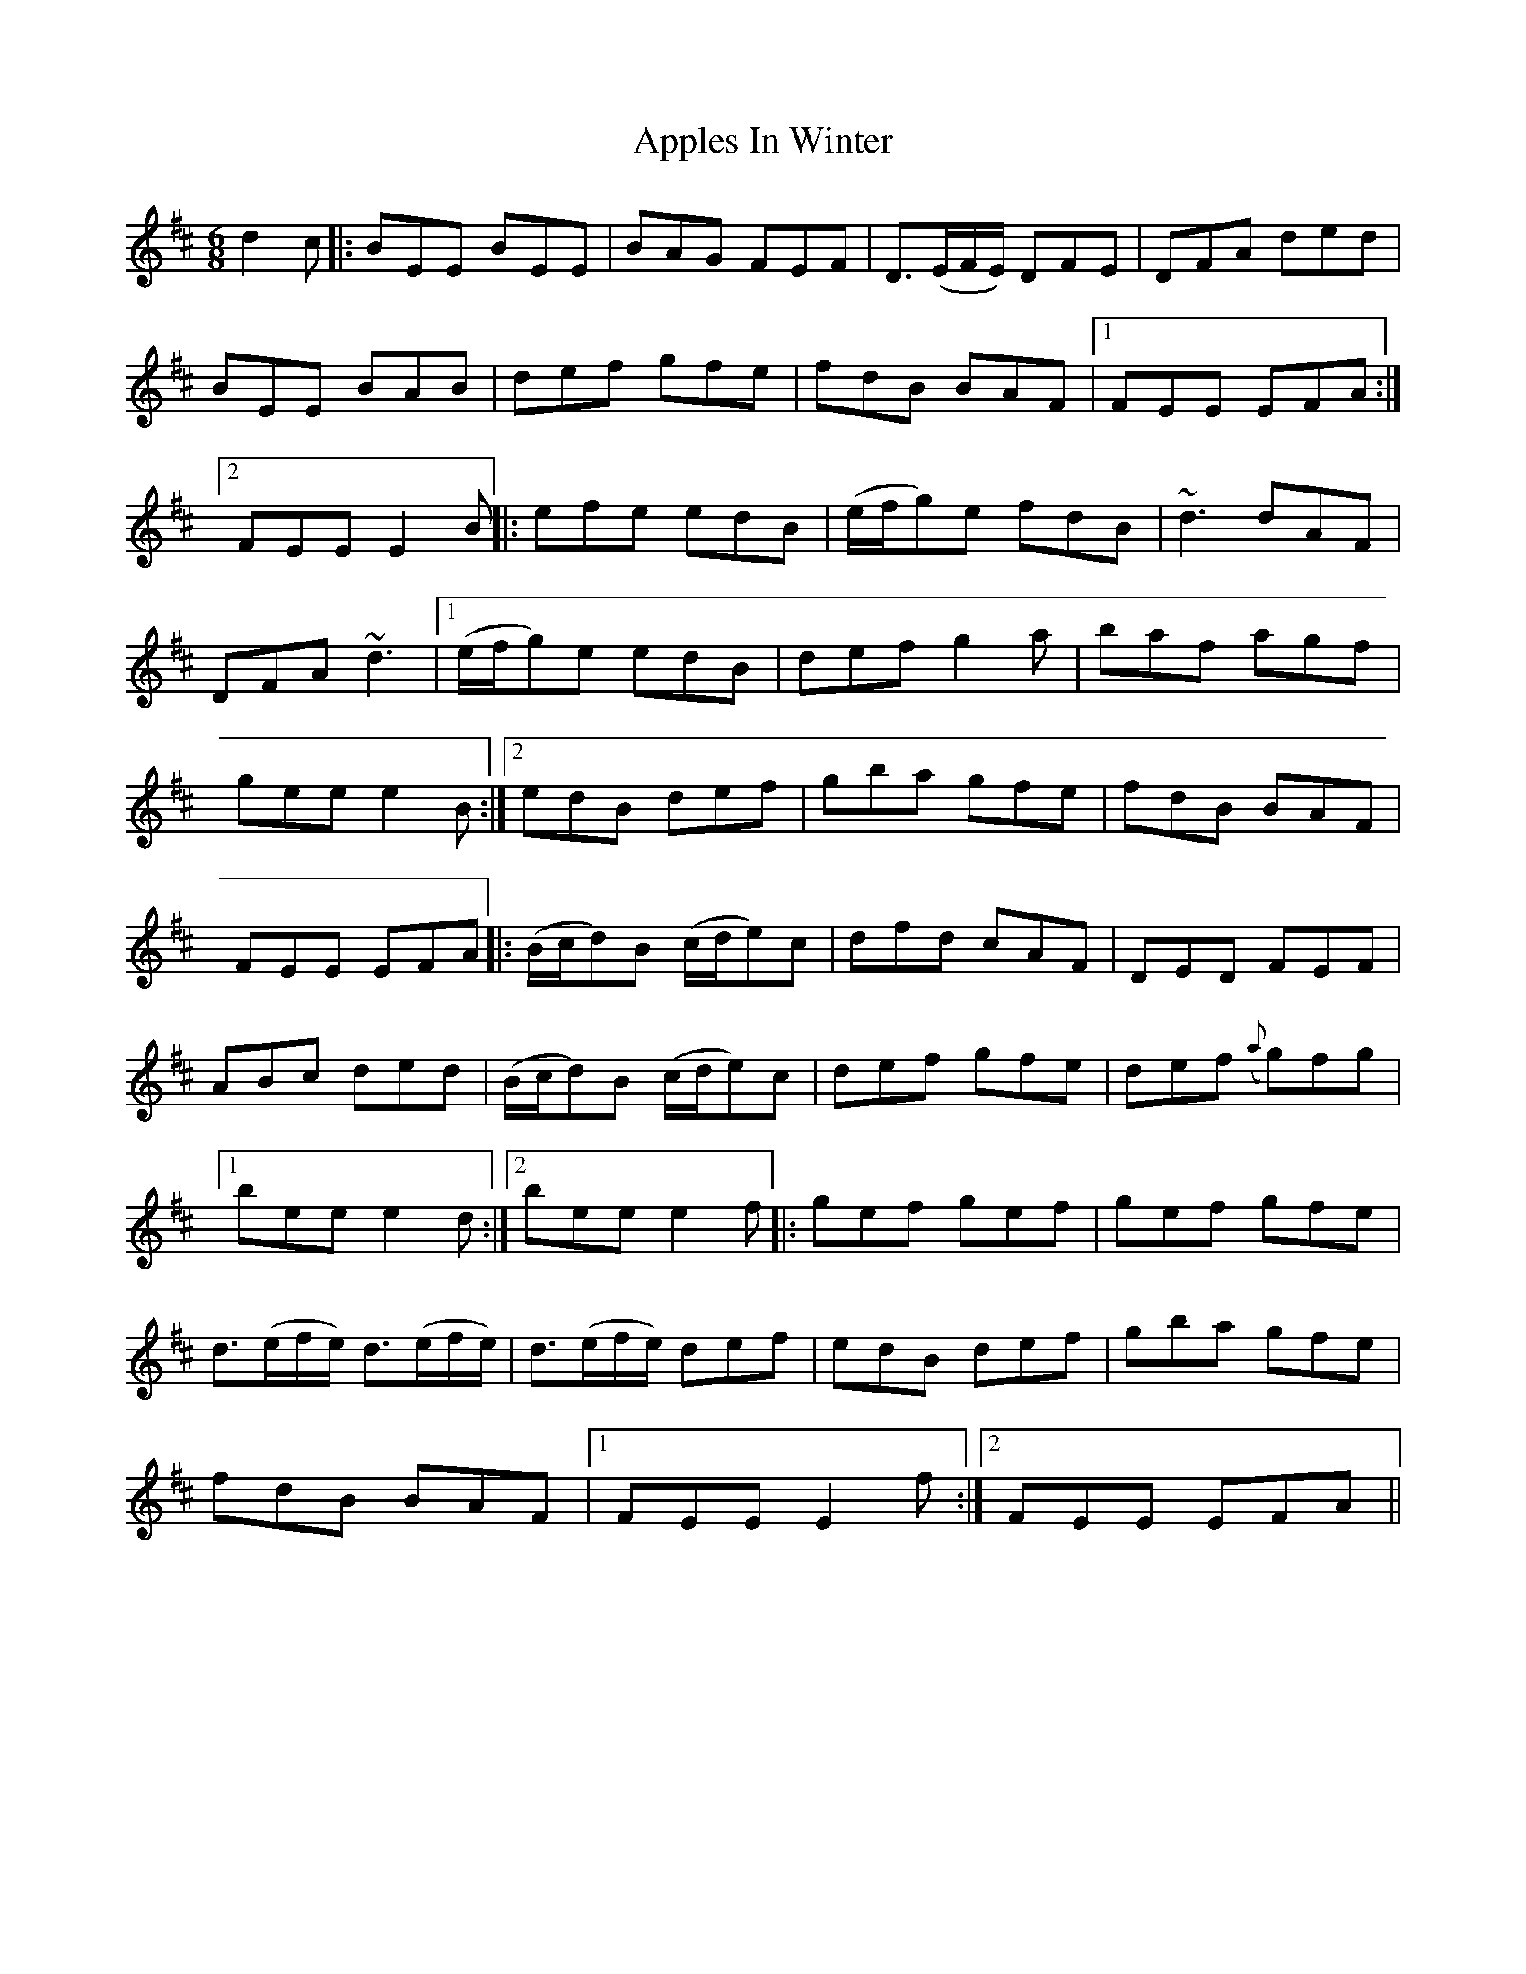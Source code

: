 X: 8
T: Apples In Winter
Z: jaychoons
S: https://thesession.org/tunes/299#setting13060
R: jig
M: 6/8
L: 1/8
K: Edor
d2 c |: BEE BEE | BAG FEF | D>(EF/E/) DFE | DFA ded |BEE BAB | def gfe | fdB BAF |1 FEE EFA :|2FEE E2 B ||: efe edB | (e/f/g)e fdB | ~d3 dAF |DFA ~d3 |1 (e/f/g)e edB | def g2 a | baf agf |gee e2 B :|2 edB def | gba gfe | fdB BAF |FEE EFA ||: (B/c/d)B (c/d/e)c | dfd cAF | DED FEF |ABc ded | (B/c/d)B (c/d/e)c | def gfe | def ({a}g)fg |1bee e2 d :|2 bee e2 f ||: gef gef | gef gfe |d>(ef/e/) d>(ef/e/) | d>(ef/e/) def | edB def | gba gfe |fdB BAF |1 FEE E2 f :|2 FEE EFA ||
